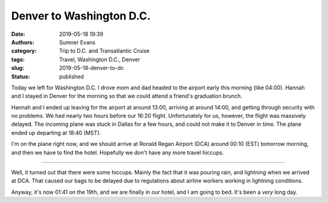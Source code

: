 Denver to Washington D.C.
#########################

:date: 2019-05-18 19:39
:authors: Sumner Evans
:category: Trip to D.C. and Transatlantic Cruise
:tags: Travel, Washington D.C., Denver
:slug: 2019-05-18-denver-to-dc
:status: published

Today we left for Washington D.C. I drove mom and dad headed to the airport
early this morning (like 04:00). Hannah and I stayed in Denver for the morning
so that we could attend a friend's graduation brunch.

Hannah and I ended up leaving for the airport at around 13:00, arriving at
around 14:00, and getting through security with no problems. We had nearly two
hours before our 16:20 flight. Unfortunately for us, however, the flight was
massively delayed. The incoming plane was stuck in Dallas for a few hours, and
could not make it to Denver in time. The plane ended up departing at 18:40
(MST).

I'm on the plane right now, and we should arrive at Ronald Regan Airport (DCA)
around 00:10 (EST) tomorrow morning, and then we have to find the hotel.
Hopefully we don't have any more travel hiccups.

-------------------------------------------------------------------------------

Well, it turned out that there were some hiccups. Mainly the fact that it was
pouring rain, and lightning when we arrived at DCA. That caused our bags to be
delayed due to regulations about airline workers working in lightning
conditions.

Anyway, it's now 01:41 on the 19th, and we are finally in our hotel, and I am
going to bed. It's been a *very* long day.
